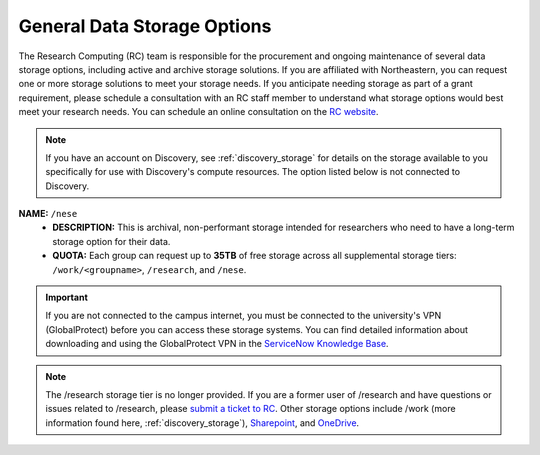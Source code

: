 .. _general_storage:

.. |ss| raw:: html

    <strike>

.. |se| raw:: html

    </strike>

*****************************
General Data Storage Options
*****************************
The Research Computing (RC) team is responsible for the procurement and ongoing
maintenance of several data storage options, including active and archive
storage solutions. If you are affiliated with Northeastern, you can request
one or more storage solutions to meet your storage needs. If you anticipate needing storage as part of a grant requirement,
please schedule a consultation with an RC staff member to understand what
storage options would best meet your research needs.
You can schedule an online consultation on the `RC website <https://rc.northeastern.edu/support/consulting>`_.

.. note::
   If you have an account on Discovery, see :ref:`discovery_storage`
   for details on the storage available to you specifically for use with Discovery's compute resources. The option listed below is not connected to Discovery.

**NAME:** ``/nese``
  - **DESCRIPTION:** This is archival, non-performant storage intended for researchers
    who need to have a long-term storage option for their data.
  - **QUOTA:** Each group can request up to **35TB** of free storage across all supplemental storage tiers: ``/work/<groupname>``, ``/research``, and ``/nese``.  

..
     **NAME:** ``/secure``
     - **DESCRIPTION:** Secure data storage is restricted to data that must be stored in a secure,
     encrypted server, such as personally identifiable information (PII) data.
     You should first set up a consultation with a Research Computing staff member using the link above to
     determine if your data requires secure storage before requesting it.

.. important::
   If you are not connected to the campus internet, you must be connected to
   the university's VPN (GlobalProtect) before you can access these storage systems.
   You can find detailed information about downloading and using the GlobalProtect VPN
   in the `ServiceNow Knowledge Base <https://service.northeastern.edu/tech?id=kb_article_view&sysparm_article=KB0013983>`_.

.. note::
   The /research storage tier is no longer provided. If you are a former user of /research and have questions or issues related to /research, please `submit a ticket to RC <https://bit.ly/NURC-Assistance>`_. Other storage options include /work (more information found here, :ref:`discovery_storage`), `Sharepoint <https://service.northeastern.edu/tech?id=kb_article&sysparm_article=KB0012695>`_, and `OneDrive <https://service.northeastern.edu/tech?id=kb_article&sysparm_article=KB0012764>`_. 
